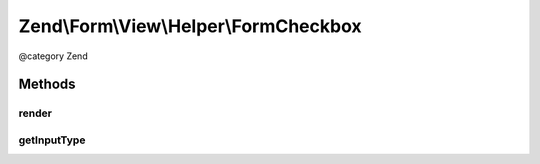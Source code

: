 .. /Form/View/Helper/FormCheckbox.php generated using docpx on 01/15/13 05:29pm


Zend\\Form\\View\\Helper\\FormCheckbox
**************************************


@category   Zend



Methods
=======

render
------

.. function:: render($element)


    Render a form <input> element from the provided $element

    :param ElementInterface $element: 

    :throws Exception\InvalidArgumentException: 
    :throws Exception\DomainException: 

    :rtype: string 



getInputType
------------

.. function:: getInputType()


    Return input type

    :rtype: string 





